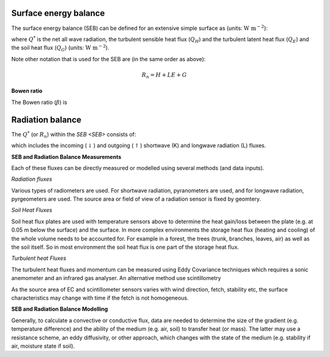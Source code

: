 .. _SEB:


Surface energy balance
~~~~~~~~~~~~~~~~~~~~~~

The surface energy balance (SEB) can be defined for an extensive simple
surface as (units: :math:`\mathrm{W \ m^{-2}}`):

.. math::
    :label: seb

    Q^*= Q_H + Q_E +Q_G

where :math:`Q^*` is the net all wave radiation, the turbulent sensible
heat flux (:math:`Q_H`) and the turbulent latent heat flux (:math:`Q_E`) and
the soil heat flux (:math:`Q_G`) (units: :math:`\mathrm{W \ m^{-2}}`).

Note other notation that is used for the SEB are (in the same order as above):

.. math::

    R_n= H + LE + G

**Bowen ratio**


.. math::

The Bowen ratio (:math:`\beta`) is

.. math::
    :label: bowen

    \beta= Q_H / Q_E

.. _radB:

Radiation balance
~~~~~~~~~~~~~~~~~


The :math:`Q^*` (or :math:`R_n`) within the `SEB <SEB>` consists of:

.. math::
    :label: qnet

    Q^*= K_\downarrow- K_{\uparrow} + L_\downarrow- L_{\uparrow}

which includes the
incoming (:math:`\downarrow`) and outgoing (:math:`\uparrow`) shortwave
(K) and longwave radiation (L) fluxes.


**SEB and Radiation Balance Measurements**


Each of these fluxes can be directly measured or modelled using several
methods (and data inputs).

*Radiation fluxes*

Various types of radiometers are used. For shortwave radiation, pyranometers are used, and for longwave radiation, pyrgeometers are used. The source area or field of view of a radiation sensor is fixed by geomtery.

*Soil Heat Fluxes*

Soil heat flux plates are used with temperature sensors above to determine the heat gain/loss between the plate (e.g. at 0.05 m below the surface) and the surface.
In more complex environments the storage heat flux (heating and cooling) of the whole volume needs to be accounted for. For example in a forest, the trees (trunk, branches, leaves, air) as well as the soil itself. So in most environment the soil heat flux is one part of the storage heat flux.

*Turbulent heat Fluxes*


The turbulent heat fluxes and momentum can be measured using Eddy
Covariance techniques which requires a sonic anemometer and an infrared gas analyser.
An alternative method use scintillometry

As the source area of EC and scintillometer sensors varies with wind direction, fetch, stability etc, the surface characteristics may change with time if the fetch is not homogeneous.

**SEB and Radiation Balance Modelling**


Generally, to calculate a convective or conductive flux, data are needed to determine the size of the gradient
(e.g. temperature difference) and the ability of the medium (e.g. air,
soil) to transfer heat (or mass). The latter may use a resistance
scheme, an eddy diffusivity, or other approach, which changes with the
state of the medium (e.g. stability if air, moisture state if soil).





